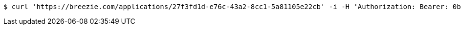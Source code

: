 [source,bash]
----
$ curl 'https://breezie.com/applications/27f3fd1d-e76c-43a2-8cc1-5a81105e22cb' -i -H 'Authorization: Bearer: 0b79bab50daca910b000d4f1a2b675d604257e42'
----